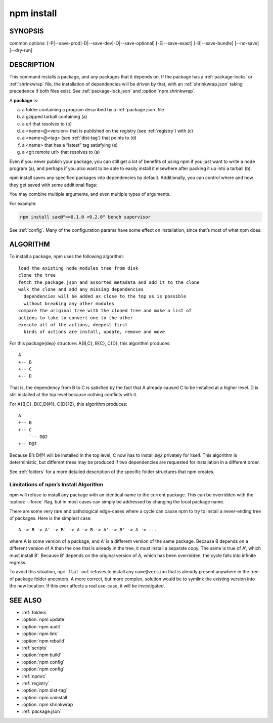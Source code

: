 npm install
============================================================================================

SYNOPSIS
-------------------

.. program:: npm

.. option:: install

   Install a package

   .. code-block:: sh

      npm install (with no args, in package dir)
      npm install [<@scope>/]<name>
      npm install [<@scope>/]<name>@<tag>
      npm install [<@scope>/]<name>@<version>
      npm install [<@scope>/]<name>@<version range>
      npm install <git-host>:<git-user>/<repo-name>
      npm install <git repo url>
      npm install <tarball file>
      npm install <tarball url>
      npm install <folder>

common options: [-P|--save-prod|-D|--save-dev|-O|--save-optional] [-E|--save-exact] [-B|--save-bundle] [--no-save] [--dry-run]

.. option:: i

   npm install alias

.. option:: add

   npm install alias


DESCRIPTION
-------------------

This command installs a package, and any packages that it depends on.
If the package has a :ref:`package-locks` or :ref:`shrinkwrap` file, the installation of dependencies will be driven by that, with an :ref:`shrinkwrap.json` taking precedence if both files exist.
See :ref:`package-lock.json` and :option:`npm shrinkwrap`.

A **package** is:

a. a folder containing a program described by a :ref:`package.json` file
b. a gzipped tarball containing (a)
c. a url that resolves to (b)
d. a <name>@<version> that is published on the registry (see :ref:`registry`) with (c)
e. a <name>@<tag> (see :ref:`dist-tag`) that points to (d)
f. a <name> that has a “latest” tag satisfying (e)
g. a <git remote url> that resolves to (a)

Even if you never publish your package,
you can still get a lot of benefits of using npm if you just want to write a node program (a),
and perhaps if you also want to be able to easily install it elsewhere after packing it up into a tarball (b).

.. option:: install (in package directory, no arguments)

   Install the dependencies in the local node_modules folder.

   In global mode (ie, with :option:`-g` or :option:`--global` appended to the command),
   it installs the current package context (ie, the current working directory) as a global package.

   By default, npm install will install all modules listed as dependencies in package.json.

   With the :option:`--production` flag (or when the NODE_ENV environment variable is set to production),
   npm will not install modules listed in devDependencies.

   .. note:: The :option:`--production` flag has no particular meaning when adding a dependency to a project.

.. option:: install <folder>

   - Install the package in the directory as a symlink in the current project.
   - Its dependencies will be installed before it’s linked.
   - If <folder> sits inside the root of your project,
   - its dependencies may be hoisted to the toplevel node_modules as they would for other types of dependencies.

.. option:: install <tarball file>

   Install a package that is sitting on the filesystem.

   .. note:: if you just want to link a dev directory into your npm root, you can do this more easily by using npm link.

   Tarball requirements:

   - The filename must use .tar, .tar.gz, or .tgz as the extension.
   - The package contents should reside in a subfolder inside the tarball (usually it is called package/). npm strips one directory layer when installing the package (an equivalent of ``tar x --strip-components=1`` is run).
   - The package must contain a package.json file with name and version properties.

   :Example:

    .. code-block:: sh

        npm install ./package.tgz
        npm install <tarball url>:

   Fetch the tarball url, and then install it. In order to distinguish between this and other options, the argument must start with *http://* or *https://*

   :Example:

    .. code-block::

        npm install https://github.com/indexzero/forever/tarball/v0.5.6
        npm install [<@scope>/]<name>:

   Do a <name>@<tag> install, where <tag> is the “tag” config. (See :option:`config`. The config’s default value is latest.)

   In most cases, this will install the version of the modules tagged as latest on the npm registry.

   :Example:

    .. code-block:: sh

        npm install sax

npm install saves any specified packages into dependencies by default.
Additionally, you can control where and how they get saved with some additional flags:

.. option:: -P
.. option:: --save-prod

   Package will appear in your dependencies. This is the default unless :option:`-D` or :option:`-O` are present.

.. option:: -D
.. option:: --save-dev

   Package will appear in your devDependencies.

.. option:: -O
.. option:: --save-optional

   Package will appear in your optionalDependencies.

.. option:: --no-save

   Prevents saving to dependencies.

   When using any of the above options to save dependencies to your :ref:`package.json`,
   there are two additional, optional flags:

.. option:: -E
.. option:: --save-exact

   Saved dependencies will be configured with an exact version rather than using npm’s default semver range operator.

.. option:: -B
.. option:: --save-bundle

   Saved dependencies will also be added to your bundleDependencies list.

   Further, if you have an :ref:`shrinkwrap.json` or :ref:`package-lock.json` then it will be updated as well.

   `<scope>` is optional. The package will be downloaded from the registry associated with the specified scope.

   If no registry is associated with the given scope the default registry is assumed. See :ref:`scope`.

   .. note::
      if you do not include the ``@-symbol`` on your scope name,
      npm will interpret this as a GitHub repository instead, see below.
      Scopes names must also be followed by a slash.

   :Examples:

      .. code-block:: sh

          npm install sax
          npm install githubname/reponame
          npm install @myorg/privatepackage
          npm install node-tap --save-dev
          npm install dtrace-provider --save-optional
          npm install readable-stream --save-exact
          npm install ansi-regex --save-bundle

   .. note::
      If there is a file or folder named ``<name>`` in the current working directory,
      then it will try to install that, and only try to fetch the package by name if it is not valid.

.. option:: install [<@scope>/]<name>@<tag>

   - Install the version of the package that is referenced by the specified tag.
   - If the tag does not exist in the registry data for that package, then this will fail.

   :Example:

      .. code-block:: sh

          npm install sax@latest
          npm install @myorg/mypackage@latest

.. option:: npm install [<@scope>/]<name>@<version>

   - Install the specified version of the package.
   - This will fail if the version has not been published to the registry.

   :Example:

      .. code-block:: sh

          npm install sax@0.1.1
          npm install @myorg/privatepackage@1.5.0

.. option:: install [<@scope>/]<name>@<version range>

   - Install a version of the package matching the specified version range.
   - This will follow the same rules for resolving dependencies described in package.json.

   Note that most version ranges must be put in quotes so that your shell will treat it as a single argument.

   :Example:

      .. code-block:: sh

          npm install sax@">=0.1.0 <0.2.0"
          npm install @myorg/privatepackage@">=0.1.0 <0.2.0"

.. option:: install <git remote url>

   Installs the package from the hosted git provider,
   cloning it with git. For a full git remote url,
   only that URL will be attempted.

   .. code-block::

      <protocol>://[<user>[:<password>]@]<hostname>[:<port>][:][/]<path>[#<commit-ish> | #semver:<semver>]

   ``<protocol>`` is one of *git*, *git+ssh*, *git+http*, *git+https*, or *git+file*.

   If ``#<commit-ish>`` is provided, it will be used to clone exactly that commit.

   If the commit-ish has the format ``#semver:<semver>``, ``<semver>`` can be any valid semver range or exact version, and npm will look for any tags or refs matching that range in the remote repository, much as it would for a registry dependency.

   If neither ``#<commit-ish>`` or ``#semver:<semver>`` is specified, then the default branch of the repository is used.

   If the repository makes use of submodules, those submodules will be cloned as well.

   If the package being installed contains a prepare script, its dependencies and devDependencies will be installed, and the prepare script will be run, before the package is packaged and installed.

   The following git environment variables are recognized by npm and will be added to the environment when running git:

   - GIT_ASKPASS
   - GIT_EXEC_PATH
   - GIT_PROXY_COMMAND
   - GIT_SSH
   - GIT_SSH_COMMAND
   - GIT_SSL_CAINFO
   - GIT_SSL_NO_VERIFY

   See the git man page for details.

   :Examples:

      .. code-block:: sh

          npm install git+ssh://git@github.com:npm/cli.git#v1.0.27
          npm install git+ssh://git@github.com:npm/cli#semver:^5.0
          npm install git+https://isaacs@github.com/npm/cli.git
          npm install git://github.com/npm/cli.git#v1.0.27
          GIT_SSH_COMMAND='ssh -i ~/.ssh/custom_ident' npm install git+ssh://git@github.com:npm/cli.git

.. option:: install <githubname>/<githubrepo>[#<commit-ish>]

.. option:: install github:<githubname>/<githubrepo>[#<commit-ish>]

   Install the package at https://github.com/githubname/githubrepo by attempting to clone it using git.

   If ``#<commit-ish>`` is provided, it will be used to clone exactly that commit. If the commit-ish has the format #semver:<semver>, ``<semver>`` can be any valid semver range or exact version, and npm will look for any tags or refs matching that range in the remote repository, much as it would for a registry dependency. If neither ``#<commit-ish>`` or ``#semver:<semver>`` is specified, then master is used.

   As with regular git dependencies, dependencies and devDependencies will be installed if the package has a prepare script, before the package is done installing.

   :Examples:

      .. code-block:: sh

          npm install mygithubuser/myproject
          npm install github:mygithubuser/myproject

.. option:: install gist:[<githubname>/]<gistID>[#<commit-ish>|#semver:<semver>]

   Install the package at https://gist.github.com/gistID by attempting to clone it using git. The GitHub username associated with the gist is optional and will not be saved in package.json.

   As with regular git dependencies, dependencies and devDependencies will be installed if the package has a prepare script, before the package is done installing.

   :Examples:

      .. code-block:: sh

          npm install gist:101a11beef

.. option:: install bitbucket:<bitbucketname>/<bitbucketrepo>[#<commit-ish>]

   Install the package at https://bitbucket.org/bitbucketname/bitbucketrepo by attempting to clone it using git.

   If ``#<commit-ish>`` is provided, it will be used to clone exactly that commit. If the commit-ish has the format ``#semver:<semver>``, ``<semver>`` can be any valid semver range or exact version, and npm will look for any tags or refs matching that range in the remote repository, much as it would for a registry dependency. If neither ``#<commit-ish>`` or ``#semver:<semver>`` is specified, then master is used.

   As with regular git dependencies, dependencies and devDependencies will be installed if the package has a prepare script, before the package is done installing.

   :Examples:

      .. code-block:: sh

          npm install bitbucket:mybitbucketuser/myproject

.. option:: install gitlab:<gitlabname>/<gitlabrepo>[#<commit-ish>]

   Install the package at https://gitlab.com/gitlabname/gitlabrepo by attempting to clone it using git.

   If ``#<commit-ish>`` is provided, it will be used to clone exactly that commit. If the commit-ish has the format ``#semver:<semver>``, ``<semver>`` can be any valid semver range or exact version, and npm will look for any tags or refs matching that range in the remote repository, much as it would for a registry dependency. If neither ``#<commit-ish>`` or ``#semver:<semver>`` is specified, then master is used.

   As with regular git dependencies, dependencies and devDependencies will be installed if the package has a prepare script, before the package is done installing.

   :Examples:

    .. code-block:: sh

        npm install gitlab:mygitlabuser/myproject
        npm install gitlab:myusr/myproj#semver:^5.0

You may combine multiple arguments, and even multiple types of arguments.

For example:

.. code-block:: sh

    npm install sax@">=0.1.0 <0.2.0" bench supervisor

.. option:: --tag

   The argument will apply to all of the specified install targets.
   If a tag with the given name exists, the tagged version is preferred over newer versions.

.. option:: --dry-run

   The argument will report in the usual way what the install would have done without actually installing anything.

.. option:: --package-lock-only

   The argument will only update the :ref:`package-lock.json`, instead of checking node_modules and downloading dependencies.

.. option:: -f
.. option:: --force

   The argument will force npm to fetch remote resources even if a local copy exists on disk.

   .. code-block:: sh

      install sax --force

.. option:: -g
.. option:: --global

   The -g or --global argument will cause npm to install the package globally rather than locally. See :ref:`folders`.

.. option:: --global-style

   The argument will cause npm to install the package into your local node_modules folder with the same layout it uses with the global node_modules folder.
   Only your direct dependencies will show in node_modules and everything they depend on will be flattened in their node_modules folders.
   This obviously will eliminate some deduping.

.. option:: --ignore-scripts

   The argument will cause npm to not execute any scripts defined in the package.json. See :ref:`scripts`.

.. option:: --legacy-bundling

   The argument will cause npm to install the package such that versions of npm prior to 1.4, such as the one included with node 0.8, can install the package. This eliminates all automatic deduping.

.. option:: --link

   The argument will cause npm to link global installs into the local space in some cases.

.. option:: --no-bin-links argument

   The argument will prevent npm from creating symlinks for any binaries the package might contain.

.. option:: --no-optional

   The argument will prevent optional dependencies from being installed.

.. option:: --no-shrinkwrap

   The argument, which will ignore an available package lock or shrinkwrap file and use the package.json instead.

.. option:: --no-package-lock

   The argument will prevent npm from creating a :ref:`package-lock.json` file. When running with package-lock’s disabled npm will not automatically prune your node modules when installing.

.. option:: --nodedir=/path/to/node/sourc

   The argument will allow npm to find the node source code so that npm can compile native modules.

.. option:: --only={prod[uction]|dev[elopment]}

   The argument will cause either only devDependencies or only *non-devDependencies* to be installed regardless of the NODE_ENV.

.. option:: --no-audit

   The --no-audit argument can be used to disable sending of audit reports to the configured registries. See :ref:`audit` for details on what is sent.

See :ref:`config`. Many of the configuration params have some effect on installation, since that’s most of what npm does.

ALGORITHM
--------------

To install a package, npm uses the following algorithm::

   load the existing node_modules tree from disk
   clone the tree
   fetch the package.json and assorted metadata and add it to the clone
   walk the clone and add any missing dependencies
     dependencies will be added as close to the top as is possible
     without breaking any other modules
   compare the original tree with the cloned tree and make a list of
   actions to take to convert one to the other
   execute all of the actions, deepest first
     kinds of actions are install, update, remove and move

For this package{dep} structure: A{B,C}, B{C}, C{D}, this algorithm produces::

    A
    +-- B
    +-- C
    +-- D

That is, the dependency from B to C is satisfied by the fact that A already caused C to be installed at a higher level. D is still installed at the top level because nothing conflicts with it.

For A{B,C}, B{C,D@1}, C{D@2}, this algorithm produces::

    A
    +-- B
    +-- C
        `-- D@2
    +-- D@1

Because B’s D@1 will be installed in the top level, C now has to install ``D@2`` privately for itself. This algorithm is deterministic, but different trees may be produced if two dependencies are requested for installation in a different order.

See :ref:`folders` for a more detailed description of the specific folder structures that npm creates.

Limitations of npm’s Install Algorithm
~~~~~~~~~~~~~~~~~~~~~~~~~~~~~~~~~~~~~~~~~~~~~~~~~~~~~~~~~~~~~~~~~~~~~~~~~~~~~~~~~~

npm will refuse to install any package with an identical name to the current package. This can be overridden with the :option:`--force` flag, but in most cases can simply be addressed by changing the local package name.

There are some very rare and pathological edge-cases where a cycle can cause npm to try to install a never-ending tree of packages.
Here is the simplest case::

   A -> B -> A' -> B' -> A -> B -> A' -> B' -> A -> ...

where A is some version of a package, and A' is a different version of the same package.
Because B depends on a different version of A than the one that is already in the tree,
it must install a separate copy. The same is true of A', which must install B'.
Because B' depends on the original version of A, which has been overridden,
the cycle falls into infinite regress.

To avoid this situation, ``npm flat-out`` refuses to install any ``name@version`` that is already present anywhere in the tree of package folder ancestors.
A more correct, but more complex, solution would be to symlink the existing version into the new location.
If this ever affects a real use-case, it will be investigated.

SEE ALSO
-------------------

- :ref:`folders`
- :option:`npm update`
- :option:`npm audit`
- :option:`npm link`
- :option:`npm rebuild`
- :ref:`scripts`
- :option:`npm build`
- :option:`npm config`
- :option:`npm config`
- :ref:`npmrc`
- :ref:`registry`
- :option:`npm dist-tag`
- :option:`npm uninstall`
- :option:`npm shrinkwrap`
- :ref:`package.json`
